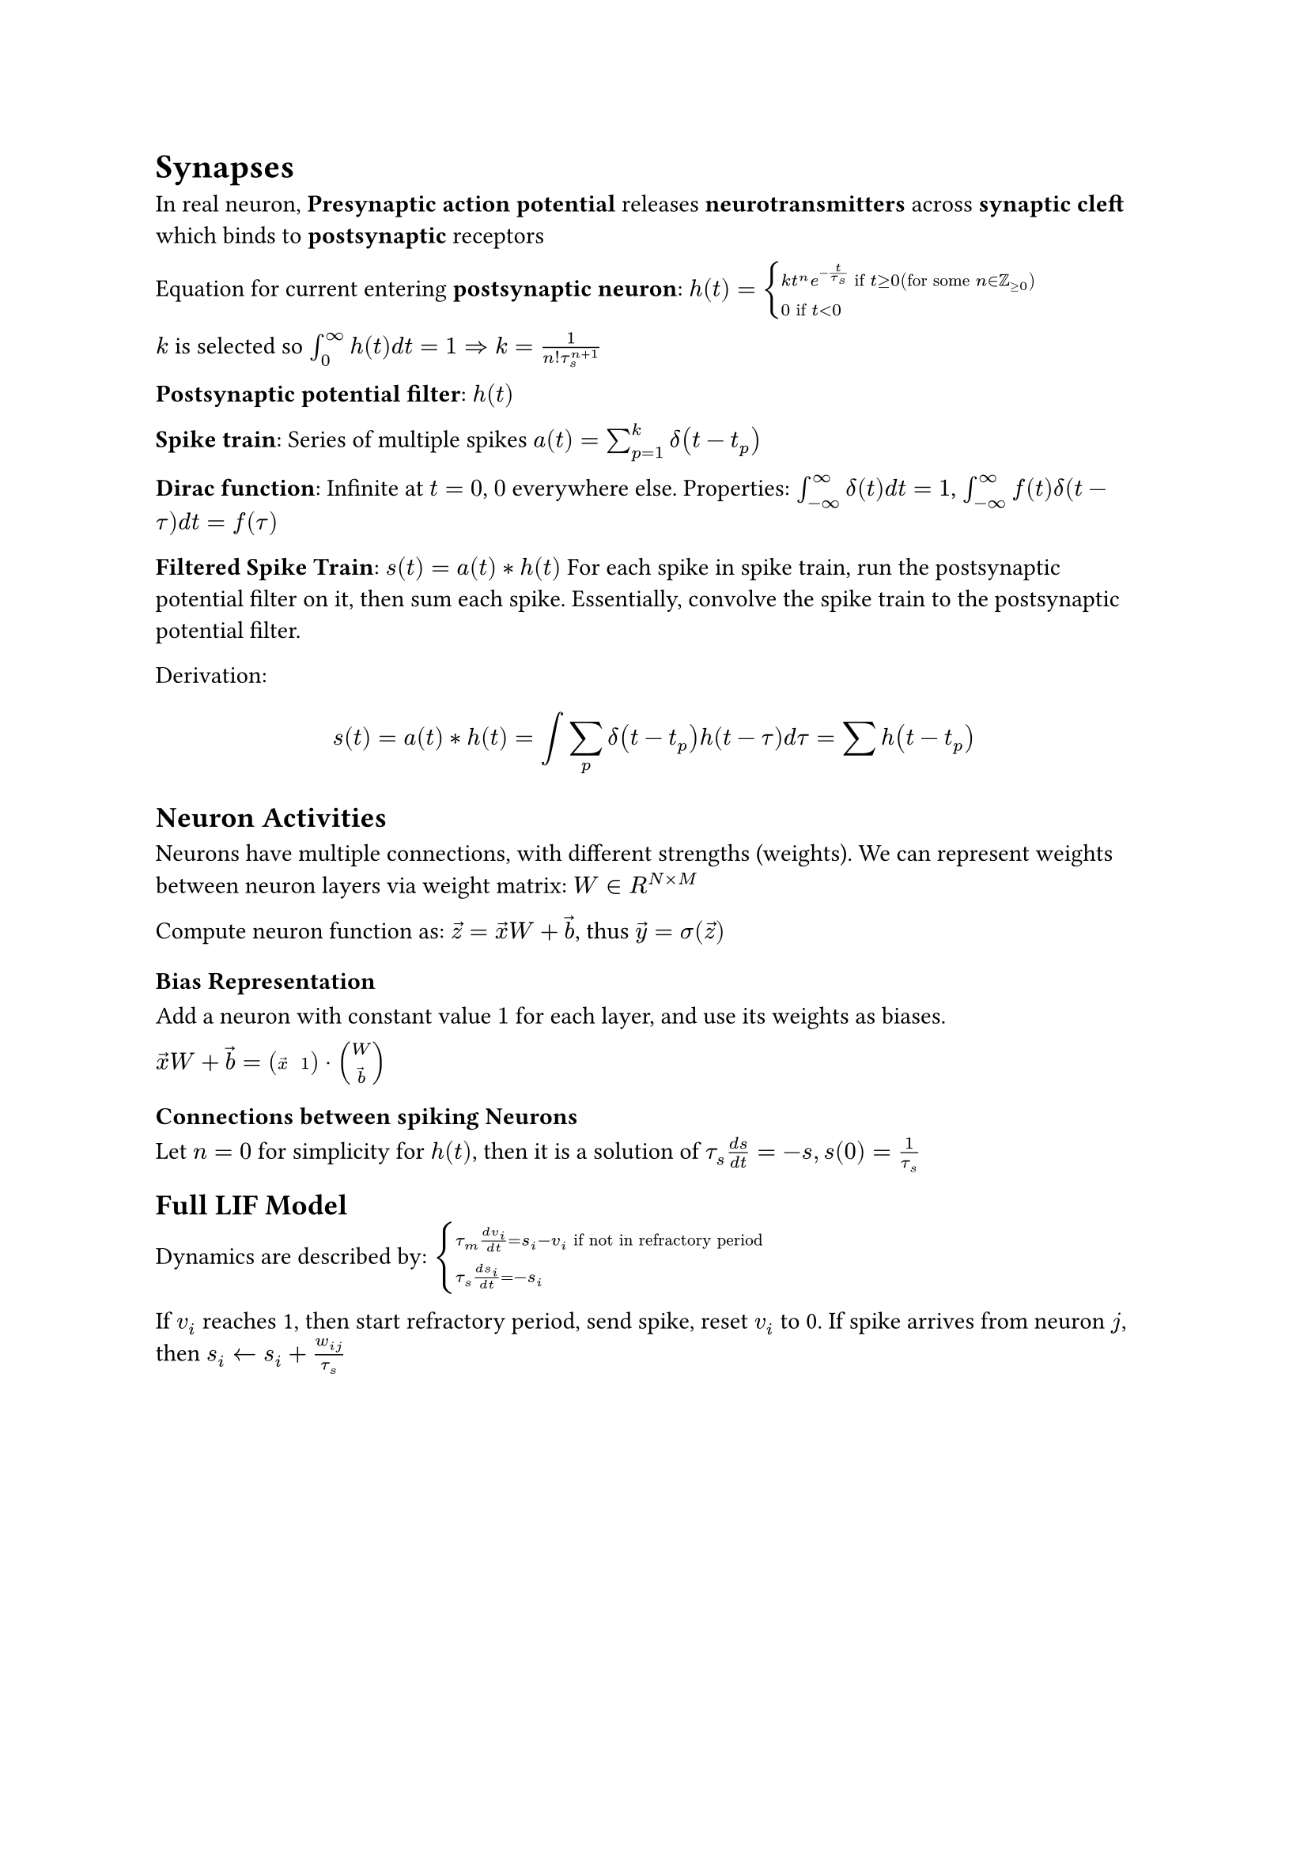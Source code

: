 = Synapses
In real neuron, *Presynaptic action potential* releases *neurotransmitters* across *synaptic cleft* which binds to *postsynaptic* receptors

Equation for current entering *postsynaptic neuron*:
$h(t) = cases(
  k t^n e^(-t/tau_s) "if" t gt.eq 0 ("for some" n in ZZ_(gt.eq 0)),
  0 "if" t < 0
)$

$k$ is selected so $integral_0^infinity h(t) d t = 1 arrow.double.r k = 1/(n! tau_s^(n+1))$

*Postsynaptic potential filter*: $h(t)$

*Spike train*: Series of multiple spikes $a(t) = sum_(p = 1)^k delta(t - t_p)$

*Dirac function*: Infinite at $t=0$, $0$ everywhere else.
Properties: $integral_(- infinity)^infinity delta(t) d t = 1$, $integral_(-infinity)^infinity f(t) delta(t - tau) d t = f(tau)$

*Filtered Spike Train*: $s(t) = a(t) convolve h(t)$ For each spike in spike train, run the postsynaptic potential filter on it, then sum each spike. Essentially, convolve the spike train to the postsynaptic potential filter.

Derivation:
$
  s(t) &= a(t) convolve h(t)
  &= integral sum_p delta(t - t_p) h(t - tau) d tau
  &= sum h(t - t_p)
$

== Neuron Activities
Neurons have multiple connections, with different strengths (weights).
We can represent weights between neuron layers via weight matrix:
$W in R^(N times M)$

Compute neuron function as: $accent(z, arrow) = accent(x, arrow) W + accent(b, arrow)$, thus $accent(y, arrow) = sigma(accent(z, arrow))$

=== Bias Representation
Add a neuron with constant value $1$ for each layer, and use its weights as biases. 

$accent(x, arrow) W + accent(b, arrow) = mat(accent(x, arrow), 1) dot mat(W ; accent(b, arrow))$

=== Connections between spiking Neurons
Let $n = 0$ for simplicity for $h(t)$, then it is a solution of $tau_s (d s)/(d t) = -s, s(0) = 1/tau_s$

== Full LIF Model
Dynamics are described by:
$cases(tau_m (d v_i)/(d t) = s_i - v_i "if not in refractory period", 
tau_s (d s_i)/(d t) = -s_i)$

If $v_i$ reaches 1, then start refractory period, send spike, reset $v_i$ to 0. If spike arrives from neuron $j$, then $s_i arrow.l s_i + w_(i j)/tau_s$